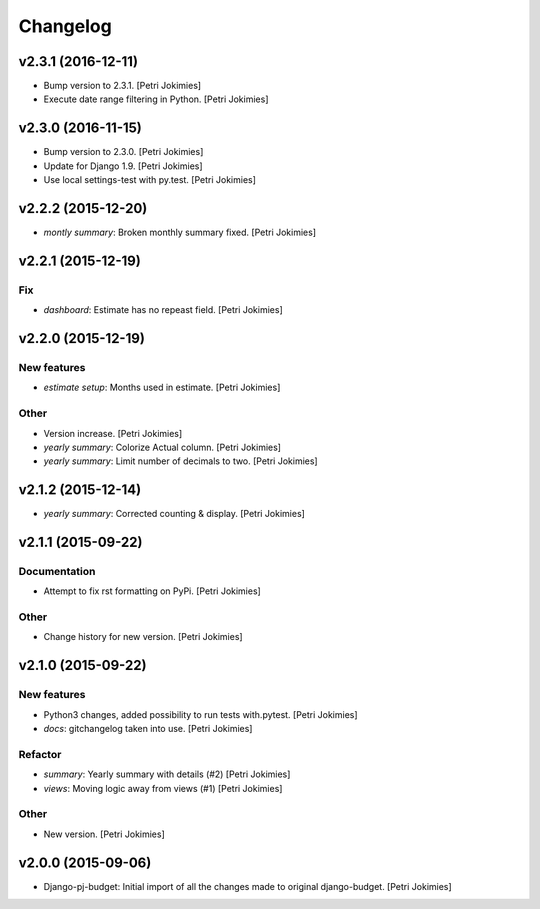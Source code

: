 Changelog
=========

v2.3.1 (2016-12-11)
-------------------

- Bump version to 2.3.1. [Petri Jokimies]

- Execute date range filtering in Python. [Petri Jokimies]







v2.3.0 (2016-11-15)
-------------------

- Bump version to 2.3.0. [Petri Jokimies]

- Update for Django 1.9. [Petri Jokimies]

- Use local settings-test with py.test. [Petri Jokimies]




v2.2.2 (2015-12-20)
-------------------

- *montly summary*: Broken monthly summary fixed. [Petri Jokimies]







v2.2.1 (2015-12-19)
-------------------

Fix
~~~

- *dashboard*: Estimate has no repeast field. [Petri Jokimies]








v2.2.0 (2015-12-19)
-------------------

New features
~~~~~~~~~~~~

- *estimate setup*: Months used in estimate. [Petri Jokimies]







Other
~~~~~

- Version increase. [Petri Jokimies]

- *yearly summary*: Colorize Actual column. [Petri Jokimies]

- *yearly summary*: Limit number of decimals to two. [Petri Jokimies]

v2.1.2 (2015-12-14)
-------------------

- *yearly summary*: Corrected counting & display. [Petri Jokimies]







v2.1.1 (2015-09-22)
-------------------

Documentation
~~~~~~~~~~~~~

- Attempt to fix rst formatting on PyPi. [Petri Jokimies]

Other
~~~~~

- Change history for new version. [Petri Jokimies]

v2.1.0 (2015-09-22)
-------------------

New features
~~~~~~~~~~~~

- Python3 changes, added possibility to run tests with.pytest. [Petri
  Jokimies]

- *docs*: gitchangelog taken into use. [Petri Jokimies]

Refactor
~~~~~~~~

- *summary*: Yearly summary with details (#2) [Petri Jokimies]

- *views*: Moving logic away from views (#1) [Petri Jokimies]







Other
~~~~~

- New version. [Petri Jokimies]

v2.0.0 (2015-09-06)
-------------------

- Django-pj-budget: Initial import of all the changes made to original
  django-budget. [Petri Jokimies]
